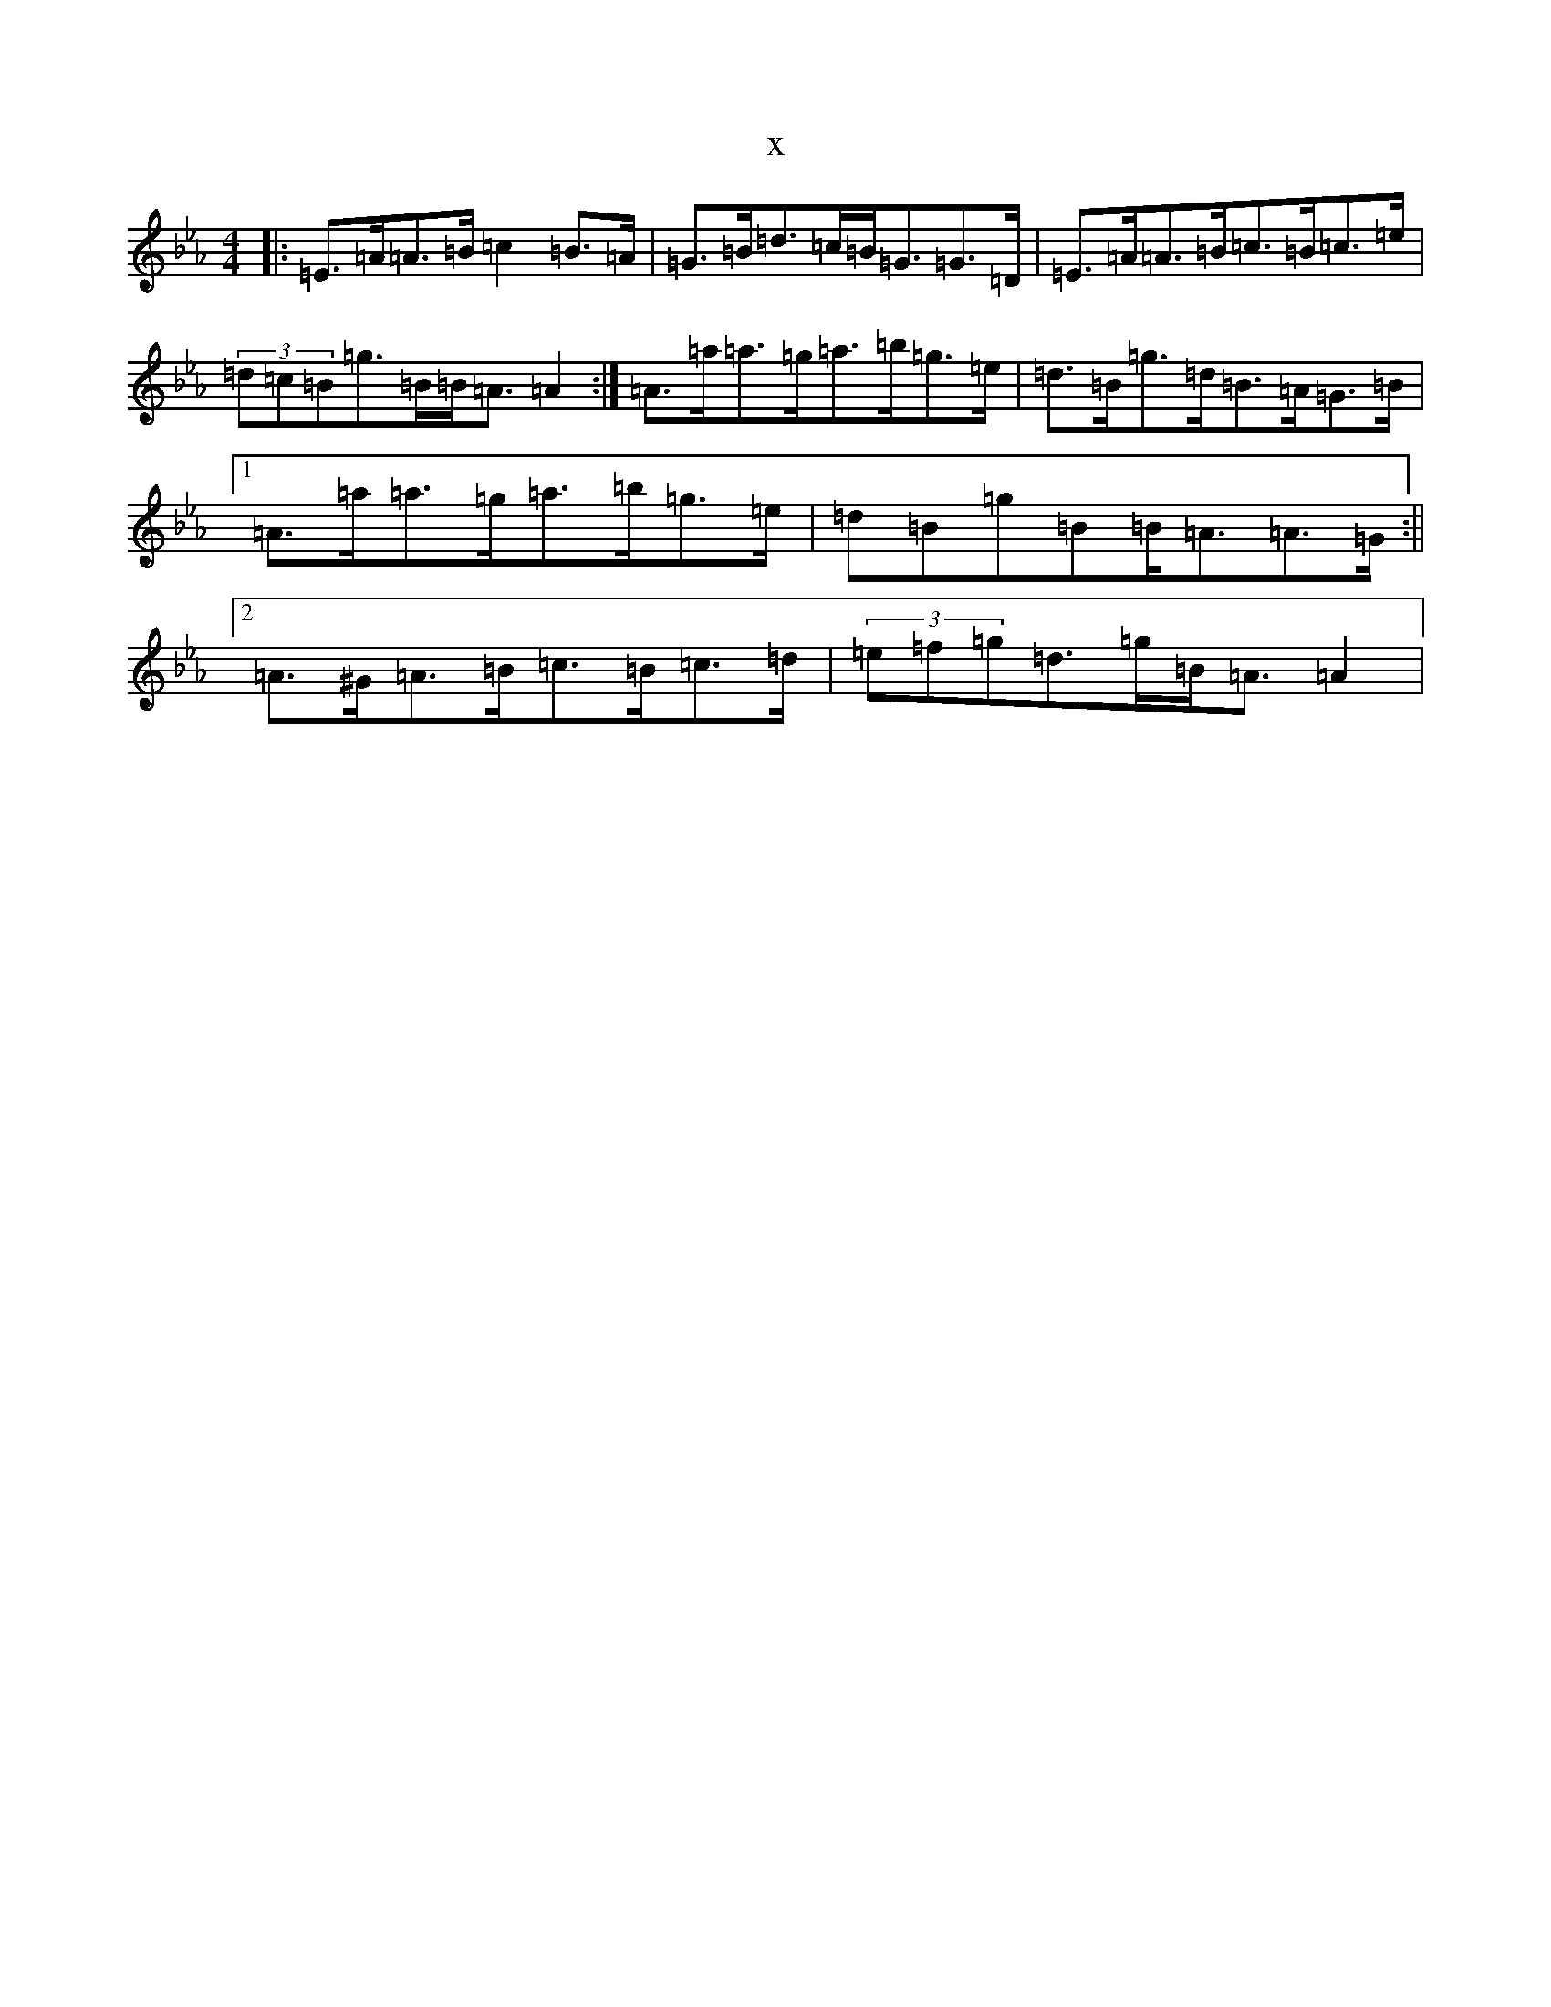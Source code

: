 X:3159
T:x
L:1/8
M:4/4
K: C minor
|:=E>=A=A>=B=c2=B>=A|=G>=B=d>=c=B<=G=G>=D|=E>=A=A>=B=c>=B=c>=e|(3=d=c=B=g>=B=B<=A=A2:|=A>=a=a>=g=a>=b=g>=e|=d>=B=g>=d=B>=A=G>=B|1=A>=a=a>=g=a>=b=g>=e|=d=B=g=B=B<=A=A>=G:||2=A>^G=A>=B=c>=B=c>=d|(3=e=f=g=d>=g=B<=A=A2|